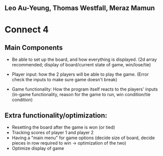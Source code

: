 ** Leo Au-Yeung, Thomas Westfall, Meraz Mamun

* Connect 4

** Main Components

- Be able to set up the board, and how everything is displayed. (2d array recommended; display of board/current state of game, win/lose/tie)

- Player input: how the 2 players will be able to play the game. (Error check the inputs to make sure game doesn't break)

- Game functionality: How the program itself reacts to the players' inputs (in-game functionality, reason for the game to run, win condition/tie condition)

** Extra functionality/optimization: 
- Resetting the board after the game is won (or tied)
- Tracking scores of player 1 and player 2
- Having a "main menu" for game options (decide size of board, decide pieces in row required to win -> optimization of the two)
- Optimize display of game